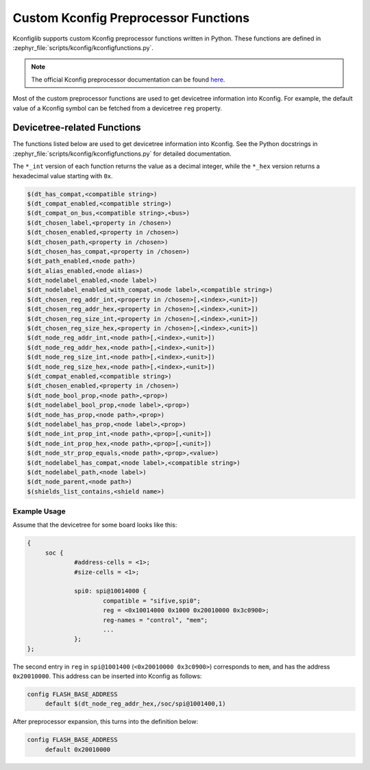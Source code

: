 .. _kconfig-functions:

Custom Kconfig Preprocessor Functions
#####################################

Kconfiglib supports custom Kconfig preprocessor functions written in Python.
These functions are defined in
:zephyr_file:`scripts/kconfig/kconfigfunctions.py`.

.. note::

   The official Kconfig preprocessor documentation can be found `here
   <https://www.kernel.org/doc/html/latest/kbuild/kconfig-macro-language.html>`__.

Most of the custom preprocessor functions are used to get devicetree
information into Kconfig. For example, the default value of a Kconfig symbol
can be fetched from a devicetree ``reg`` property.

Devicetree-related Functions
****************************

The functions listed below are used to get devicetree information into Kconfig.
See the Python docstrings in :zephyr_file:`scripts/kconfig/kconfigfunctions.py`
for detailed documentation.

The ``*_int`` version of each function returns the value as a decimal integer,
while the ``*_hex`` version returns a hexadecimal value starting with ``0x``.

.. code-block:: none

   $(dt_has_compat,<compatible string>)
   $(dt_compat_enabled,<compatible string>)
   $(dt_compat_on_bus,<compatible string>,<bus>)
   $(dt_chosen_label,<property in /chosen>)
   $(dt_chosen_enabled,<property in /chosen>)
   $(dt_chosen_path,<property in /chosen>)
   $(dt_chosen_has_compat,<property in /chosen>)
   $(dt_path_enabled,<node path>)
   $(dt_alias_enabled,<node alias>)
   $(dt_nodelabel_enabled,<node label>)
   $(dt_nodelabel_enabled_with_compat,<node label>,<compatible string>)
   $(dt_chosen_reg_addr_int,<property in /chosen>[,<index>,<unit>])
   $(dt_chosen_reg_addr_hex,<property in /chosen>[,<index>,<unit>])
   $(dt_chosen_reg_size_int,<property in /chosen>[,<index>,<unit>])
   $(dt_chosen_reg_size_hex,<property in /chosen>[,<index>,<unit>])
   $(dt_node_reg_addr_int,<node path>[,<index>,<unit>])
   $(dt_node_reg_addr_hex,<node path>[,<index>,<unit>])
   $(dt_node_reg_size_int,<node path>[,<index>,<unit>])
   $(dt_node_reg_size_hex,<node path>[,<index>,<unit>])
   $(dt_compat_enabled,<compatible string>)
   $(dt_chosen_enabled,<property in /chosen>)
   $(dt_node_bool_prop,<node path>,<prop>)
   $(dt_nodelabel_bool_prop,<node label>,<prop>)
   $(dt_node_has_prop,<node path>,<prop>)
   $(dt_nodelabel_has_prop,<node label>,<prop>)
   $(dt_node_int_prop_int,<node path>,<prop>[,<unit>])
   $(dt_node_int_prop_hex,<node path>,<prop>[,<unit>])
   $(dt_node_str_prop_equals,<node path>,<prop>,<value>)
   $(dt_nodelabel_has_compat,<node label>,<compatible string>)
   $(dt_nodelabel_path,<node label>)
   $(dt_node_parent,<node path>)
   $(shields_list_contains,<shield name>)


Example Usage
=============

Assume that the devicetree for some board looks like this:

.. code-block:: none

   {
   	soc {
   		#address-cells = <1>;
   		#size-cells = <1>;

   		spi0: spi@10014000 {
   			compatible = "sifive,spi0";
   			reg = <0x10014000 0x1000 0x20010000 0x3c0900>;
   			reg-names = "control", "mem";
   			...
   		};
   };

The second entry in ``reg`` in ``spi@1001400`` (``<0x20010000 0x3c0900>``)
corresponds to ``mem``, and has the address ``0x20010000``. This address can be
inserted into Kconfig as follows:

.. code-block:: none

   config FLASH_BASE_ADDRESS
   	default $(dt_node_reg_addr_hex,/soc/spi@1001400,1)

After preprocessor expansion, this turns into the definition below:

.. code-block:: none

   config FLASH_BASE_ADDRESS
   	default 0x20010000
